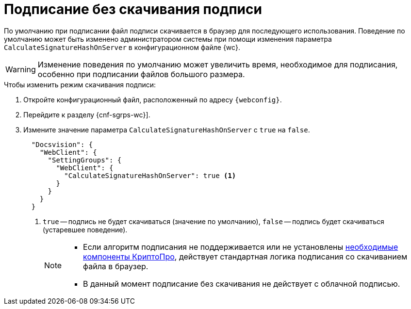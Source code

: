 = Подписание без скачивания подписи

По умолчанию при подписании файл подписи скачивается в браузер для последующего использования. Поведение по умолчанию может быть изменено администратором системы при помощи изменения параметра `CalculateSignatureHashOnServer` в конфигурационном файле {wc}.

WARNING: Изменение поведения по умолчанию может увеличить время, необходимое для подписания, особенно при подписании файлов большого размера.

// tag::webconfig[]
.Чтобы изменить режим скачивания подписи:
. Откройте конфигурационный файл, расположенный по адресу `{webconfig}`.
. Перейдите к разделу {cnf-sgrps-wc}].
. Измените значение параметра `CalculateSignatureHashOnServer` с `true` на `false`.
+
[source,json]
----
  "Docsvision": {
    "WebClient": {
      "SettingGroups": {
        "WebClient": {
          "CalculateSignatureHashOnServer": true <.>
        }
      }
    }
  }
----
<.> `true` -- подпись не будет скачиваться (значение по умолчанию), `false` -- подпись будет скачиваться (устаревшее поведение).
+
[NOTE]
====
* Если алгоритм подписания не поддерживается или не установлены xref:ROOT:requirements-signature.adoc[необходимые компоненты КриптоПро], действует стандартная логика подписания со скачиванием файла в браузер.
* В данный момент подписание без скачивания не действует с облачной подписью.
====
// end::webconfig[]
